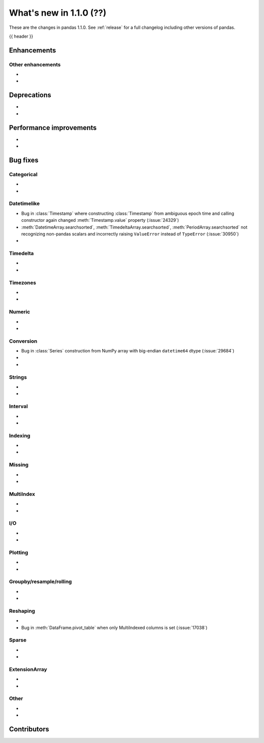 .. _whatsnew_110:

What's new in 1.1.0 (??)
------------------------

These are the changes in pandas 1.1.0. See :ref:`release` for a full changelog
including other versions of pandas.

{{ header }}

.. ---------------------------------------------------------------------------

Enhancements
~~~~~~~~~~~~

.. _whatsnew_110.enhancements.other:

Other enhancements
^^^^^^^^^^^^^^^^^^

-
-


.. ---------------------------------------------------------------------------

.. _whatsnew_110.deprecations:

Deprecations
~~~~~~~~~~~~

-
-

.. ---------------------------------------------------------------------------


.. _whatsnew_110.performance:

Performance improvements
~~~~~~~~~~~~~~~~~~~~~~~~

-
-

.. ---------------------------------------------------------------------------

.. _whatsnew_110.bug_fixes:

Bug fixes
~~~~~~~~~


Categorical
^^^^^^^^^^^

-
-

Datetimelike
^^^^^^^^^^^^
- Bug in :class:`Timestamp` where constructing :class:`Timestamp` from ambiguous epoch time and calling constructor again changed :meth:`Timestamp.value` property (:issue:`24329`)
- :meth:`DatetimeArray.searchsorted`, :meth:`TimedeltaArray.searchsorted`, :meth:`PeriodArray.searchsorted` not recognizing non-pandas scalars and incorrectly raising ``ValueError`` instead of ``TypeError`` (:issue:`30950`)
-

Timedelta
^^^^^^^^^

-
-

Timezones
^^^^^^^^^

-
-


Numeric
^^^^^^^
-
-

Conversion
^^^^^^^^^^
- Bug in :class:`Series` construction from NumPy array with big-endian ``datetime64`` dtype (:issue:`29684`)
-
-

Strings
^^^^^^^

-
-


Interval
^^^^^^^^

-
-

Indexing
^^^^^^^^

-
-

Missing
^^^^^^^

-
-

MultiIndex
^^^^^^^^^^

-
-

I/O
^^^

-
-

Plotting
^^^^^^^^

-
-

Groupby/resample/rolling
^^^^^^^^^^^^^^^^^^^^^^^^

-
-


Reshaping
^^^^^^^^^

-
- Bug in :meth:`DataFrame.pivot_table` when only MultiIndexed columns is set (:issue:`17038`)

Sparse
^^^^^^

-
-

ExtensionArray
^^^^^^^^^^^^^^

-
-


Other
^^^^^
-
-

.. ---------------------------------------------------------------------------

.. _whatsnew_110.contributors:

Contributors
~~~~~~~~~~~~
